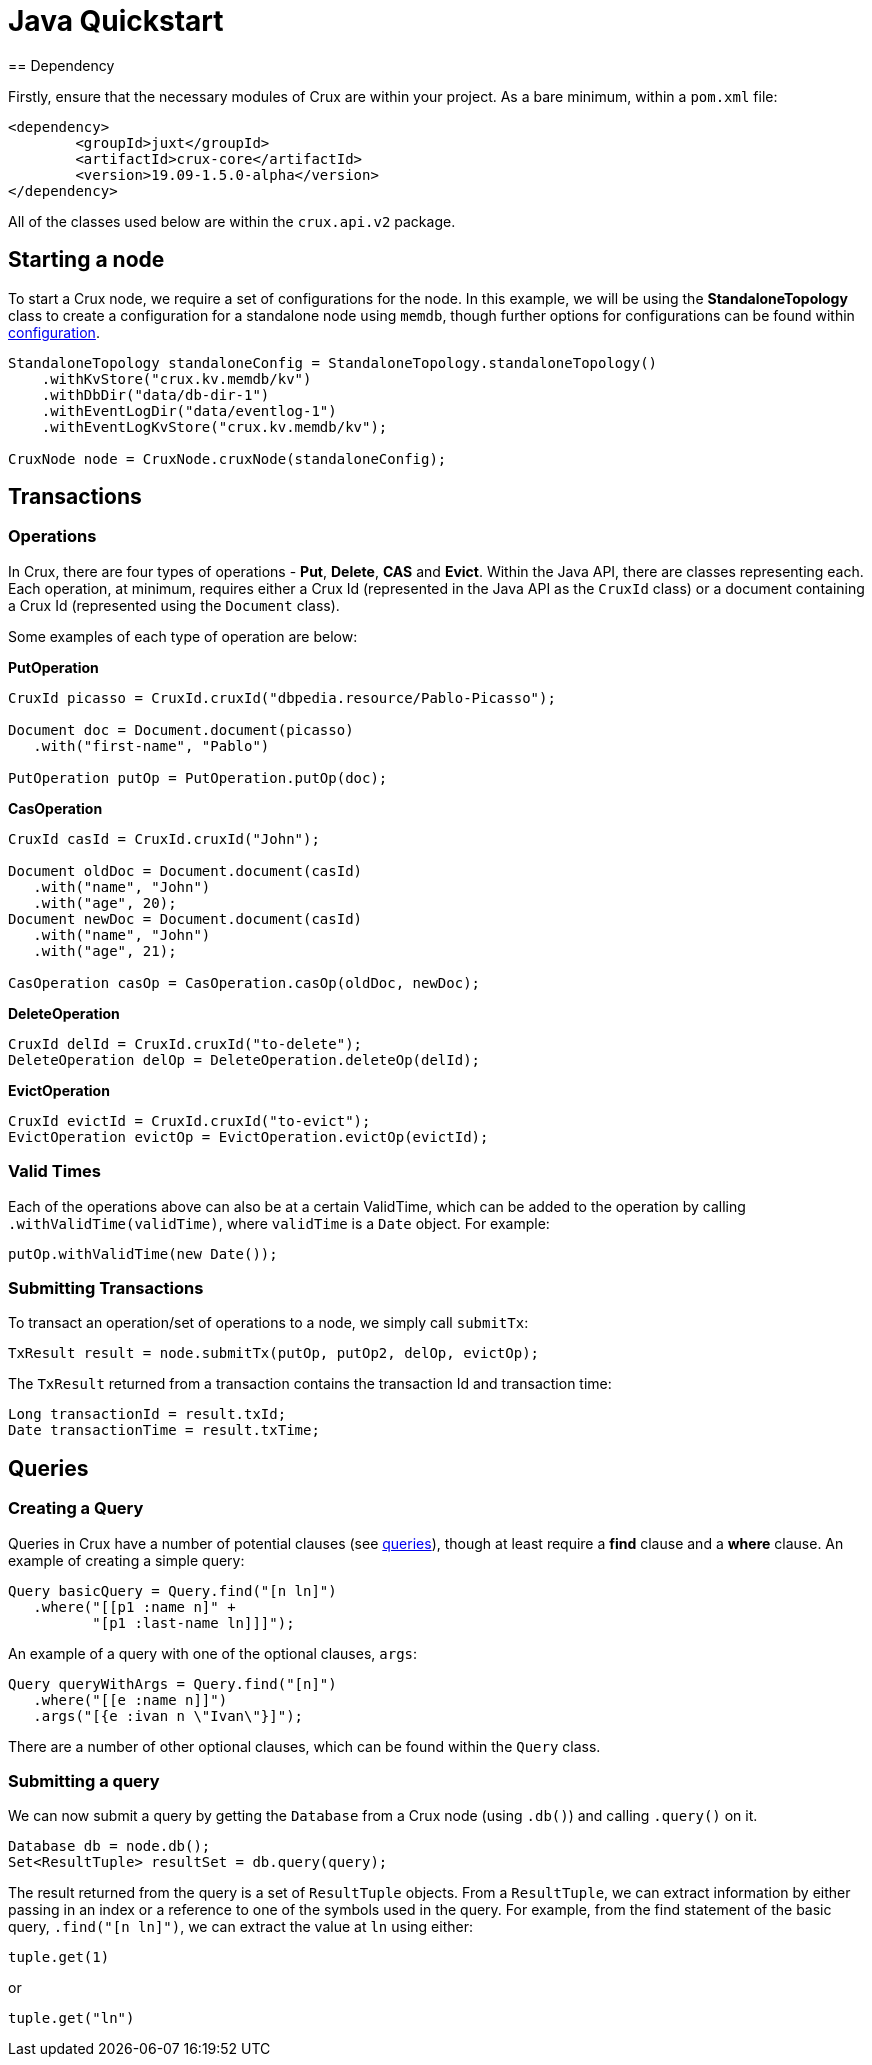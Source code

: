 [#java-quickstart]
= Java Quickstart
== Dependency

Firstly, ensure that the necessary modules of Crux are within your project.
As a bare minimum, within a `pom.xml` file:

[source]
----
<dependency>
        <groupId>juxt</groupId>
        <artifactId>crux-core</artifactId>
        <version>19.09-1.5.0-alpha</version>
</dependency>
----

All of the classes used below are within the `crux.api.v2` package.

== Starting a node

To start a Crux node, we require a set of configurations for the node. In
this example, we will be using the *StandaloneTopology* class to create a
configuration for a standalone node using `memdb`, though further options
for configurations can be found within <<#configuration,configuration>>.

[source, java]
----
StandaloneTopology standaloneConfig = StandaloneTopology.standaloneTopology()
    .withKvStore("crux.kv.memdb/kv")
    .withDbDir("data/db-dir-1")
    .withEventLogDir("data/eventlog-1")
    .withEventLogKvStore("crux.kv.memdb/kv");

CruxNode node = CruxNode.cruxNode(standaloneConfig);
----

== Transactions
=== Operations
In Crux, there are four types of operations - *Put*, *Delete*, *CAS* and *Evict*.
Within the Java API, there are classes representing each. Each operation, at
minimum, requires either a Crux Id (represented in the Java API as the `CruxId` class)
or a document containing a Crux Id (represented using the `Document` class).

Some examples of each type of operation are below:

*PutOperation*

[source, java]
----
CruxId picasso = CruxId.cruxId("dbpedia.resource/Pablo-Picasso");

Document doc = Document.document(picasso)
   .with("first-name", "Pablo")

PutOperation putOp = PutOperation.putOp(doc);
----

*CasOperation*

[source, java]
----
CruxId casId = CruxId.cruxId("John");

Document oldDoc = Document.document(casId)
   .with("name", "John")
   .with("age", 20);
Document newDoc = Document.document(casId)
   .with("name", "John")
   .with("age", 21);

CasOperation casOp = CasOperation.casOp(oldDoc, newDoc);
----

*DeleteOperation*

[source, java]
----
CruxId delId = CruxId.cruxId("to-delete");
DeleteOperation delOp = DeleteOperation.deleteOp(delId);
----


*EvictOperation*

[source, java]
----
CruxId evictId = CruxId.cruxId("to-evict");
EvictOperation evictOp = EvictOperation.evictOp(evictId);
----

=== Valid Times

Each of the operations above can also be at a certain ValidTime, which can be added
to the operation by calling `.withValidTime(validTime)`, where `validTime` is a `Date`
object. For example:

[source, java]
----
putOp.withValidTime(new Date());
----

=== Submitting Transactions
To transact an operation/set of operations to a node, we simply call `submitTx`:

[source, java]
----
TxResult result = node.submitTx(putOp, putOp2, delOp, evictOp);
----

The `TxResult` returned from a transaction contains the transaction Id and transaction time:

[source, java]
----
Long transactionId = result.txId;
Date transactionTime = result.txTime;
----

== Queries

=== Creating a Query
Queries in Crux have a number of potential clauses (see <<#queries, queries>>),
though at least require a *find* clause and a *where* clause. An example of
creating a simple query:

[source, java]
----
Query basicQuery = Query.find("[n ln]")
   .where("[[p1 :name n]" +
          "[p1 :last-name ln]]]");

----

An example of a query with one of the optional clauses, `args`:

[source, java]
----
Query queryWithArgs = Query.find("[n]")
   .where("[[e :name n]]")
   .args("[{e :ivan n \"Ivan\"}]");
----

There are a number of other optional clauses, which can be found within the `Query` class.

=== Submitting a query
We can now submit a query by getting the `Database` from a Crux node (using `.db()`) and
calling `.query()` on it.

[source, java]
----
Database db = node.db();
Set<ResultTuple> resultSet = db.query(query);
----

The result returned from the query is a set of `ResultTuple` objects. From a `ResultTuple`,
we can extract information by either passing in an index or a reference to one of
the symbols used in the query. For example, from the find statement of the basic query,
`.find("[n ln]")`, we can extract the value at `ln` using either:

[source, java]
----
tuple.get(1)
----
or

[source, java]
----
tuple.get("ln")
----
